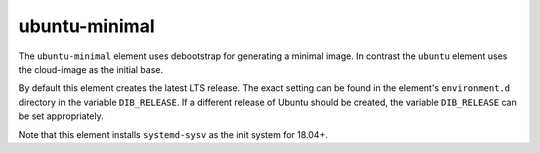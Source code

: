 ==============
ubuntu-minimal
==============

The ``ubuntu-minimal`` element uses debootstrap for generating a
minimal image. In contrast the ``ubuntu`` element uses the cloud-image
as the initial base.

By default this element creates the latest LTS release.  The exact
setting can be found in the element's ``environment.d`` directory in
the variable ``DIB_RELEASE``.  If a different release of Ubuntu should
be created, the variable ``DIB_RELEASE`` can be set appropriately.

Note that this element installs ``systemd-sysv`` as the init system for
18.04+.

.. element_deps::

